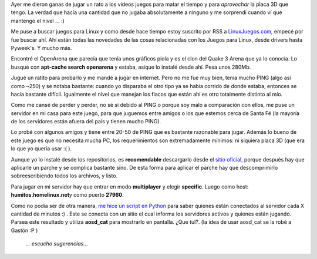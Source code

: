 .. link:
.. description:
.. tags: juegos, software libre
.. date: 2008/06/14 19:17:12
.. title: OpenArena
.. slug: openarena

Ayer me dieron ganas de jugar un rato a los videos juegos para matar el
tiempo y para *aprovechar* la placa 3D que tengo. La verdad que hacía
una cantidad que no jugaba absolutamente a ninguno y me sorprendí cuando
ví que mantengo el nivel ... :)

Me puse a buscar juegos para Linux y como desde hace tiempo estoy
suscrito por RSS a `LinuxJuegos.com <http://www.linuxjuegos.com>`__,
empecé por fue buscar ahí. Ahí están todas las novedades de las cosas
relacionadas con los Juegos para Linux, desde drivers hasta Pyweek's. Y
mucho más.

Encontré el OpenArena que parecía que tenía unos gráficos piola y es el
clon del Quake 3 Arena que ya lo conocía. Lo busqué con **apt-cache
search openarena** y estaba, asique lo instalé desde ahí. Pesa unos
280Mb.

Jugué un ratito para probarlo y me mandé a jugar en internet. Pero no me
fue muy bien, tenía mucho PING (algo así como ~250) y se notaba
bastante: cuando yo disparaba el otro tipo ya se había corrido de donde
estaba, entonces se hacía bastante difícil. Igualmente el nivel que
manejan los flacos que están ahí es otro totalmente distinto al mío.

Como me cansé de perder y perder, no sé si debido al PING o porque soy
malo a comparación con ellos, me puse un servidor en mi casa para este
juego, para que juguemos entre amigos o los que estemos cerca de Santa
Fé (la mayoría de los servidores están afuera del país y tienen mucho
PING).

Lo probé con algunos amigos y tiene entre 20-50 de PING que es bastante
razonable para jugar. Además lo bueno de este juego es que no necesita
mucha PC, los requerimientos son extremadamente mínimos: ni siquiera
placa 3D (que era lo que yo quería usar :( ).

Aunque yo lo instalé desde los repositorios, es **recomendable**
descargarlo desde el `sitio oficial, <http://www.openarena.ws/>`__
porque después hay que aplicarle un parche y se complica bastante sino.
De esta forma para aplicar el parche hay que descomprimirlo
sobreescribiendo todos los archivos, y listo.

Para jugar en mi servidor hay que entrar en modo **multiplayer** y
elegir **specific**. Luego como host: **humitos.homelinux.net**\ y como
puerto **27960**.

Como no podía ser de otra manera, `me hice un script en
Python <http://grulicueva.homelinux.net/~humitos/blog/openarena/nuevo-server.py>`__
para saber quienes están conectados al servidor cada X cantidad de
minutos :) . Este se conecta con un sitio el cual informa los servidores
activos y quienes están jugando. Parsea este resultado y utiliza
**aosd_cat** para mostrarlo en pantalla. ¿Que tul?. (la idea de usar
aosd_cat se la robé a Gastón :P )

    *... escucho sugerencias...*

